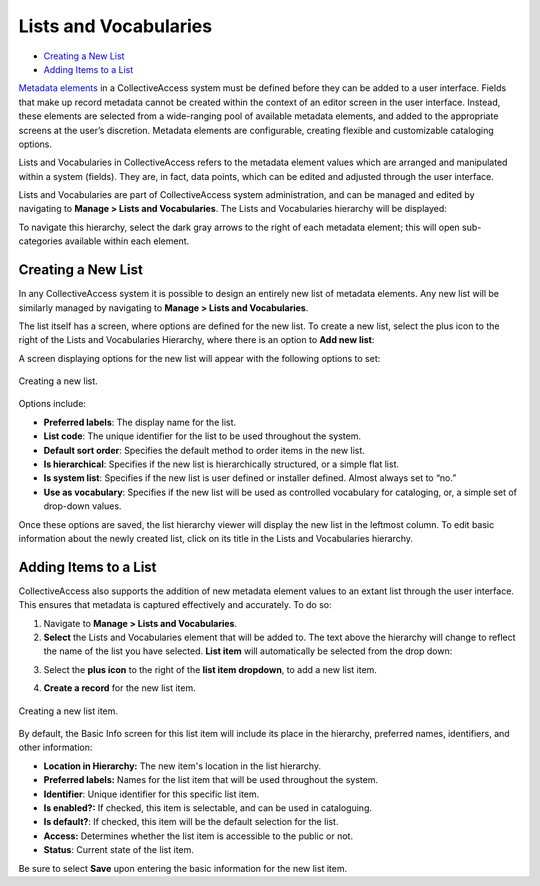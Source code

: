 Lists and Vocabularies
======================

* `Creating a New List`_ 
* `Adding Items to a List`_ 

`Metadata elements <file:///Users/charlotteposever/Documents/ca_manual/providence/user/dataModelling/metadata.html?highlight=metadata+elements>`_ in a CollectiveAccess system must be defined before they can be added to a user interface. Fields that make up record metadata cannot be created within the context of an editor screen in the user interface. Instead, these elements are selected from a wide-ranging pool of available metadata elements, and added to the appropriate screens at the user’s discretion. Metadata elements are configurable, creating flexible and customizable cataloging options. 

Lists and Vocabularies in CollectiveAccess refers to the metadata element values which are arranged and manipulated within a system (fields). They are, in fact, data points, which can be edited and adjusted through the user interface.

Lists and Vocabularies are part of CollectiveAccess system administration, and can be managed and edited by navigating to **Manage > Lists and Vocabularies**. The Lists and Vocabularies hierarchy will be displayed: 

.. image:: lists1.png
   :scale: 50%
   :align: center


To navigate this hierarchy, select the dark gray arrows to the right of each metadata element; this will open sub-categories available within each element. 

Creating a New List
-------------------

In any CollectiveAccess system it is possible to design an entirely new list of metadata  elements. Any new list will be similarly managed by navigating to **Manage > Lists and Vocabularies**.

The list itself has a screen, where options are defined for the new list. To create a new list, select the plus |plus| icon to the right of the Lists and Vocabularies Hierarchy, where there is an option to **Add new list**:

.. |plus| image:: lists2.png
          :scale: 50% 

A screen displaying options for the new list will appear with the following options to set: 

.. figure:: lists3.png
   :scale: 50% 
   :align: center

   Creating a new list. 

Options include:

* **Preferred labels**: The display name for the list.
* **List code**: The unique identifier for the list to be used throughout the system.
* **Default sort order**: Specifies the default method to order items in the new list. 
* **Is hierarchical**: Specifies if the new list is hierarchically structured, or a simple flat list. 
* **Is system list**: Specifies if the new list is user defined or installer defined. Almost always set to “no.”
* **Use as vocabulary**: Specifies if the new list will be used as controlled vocabulary for cataloging, or, a simple set of drop-down values.

Once these options are saved, the list hierarchy viewer will display the new list in the leftmost column. To edit basic information about the newly created list, click on its title in the Lists and Vocabularies hierarchy.

Adding Items to a List
----------------------

CollectiveAccess also supports the addition of new metadata element values to an extant list through the user interface. This ensures that metadata is captured effectively and accurately. To do so: 

1. Navigate to **Manage > Lists and Vocabularies**. 
2. **Select** the Lists and Vocabularies element that will be added to. The text above the hierarchy will change to reflect the name of the list you have selected. **List item** will automatically be selected from the drop down: 

.. image:: lists4.png
   :scale: 50% 
   :align: center

3. Select the **plus icon** |plus| to the right of the **list item dropdown**, to add a new list item. 

.. |plus| image:: lists2.png
          :scale: 50% 
4. **Create a record** for the new list item. 

.. figure:: lists6.png
   :scale: 50%
   :align: center

   Creating a new list item. 

By default, the Basic Info screen for this list item will include its place in the hierarchy, preferred names, identifiers, and other information: 

* **Location in Hierarchy:** The new item's location in the list hierarchy. 
* **Preferred labels:** Names for the list item that will be used throughout the system. 
* **Identifier**: Unique identifier for this specific list item. 
* **Is enabled?:** If checked, this item is selectable, and can be used in cataloguing. 
* **Is default?**: If checked, this item will be the default selection for the list.
* **Access:** Determines whether the list item is accessible to the public or not. 
* **Status**: Current state of the list item. 

Be sure to select **Save** upon entering the basic information for the new list item. 